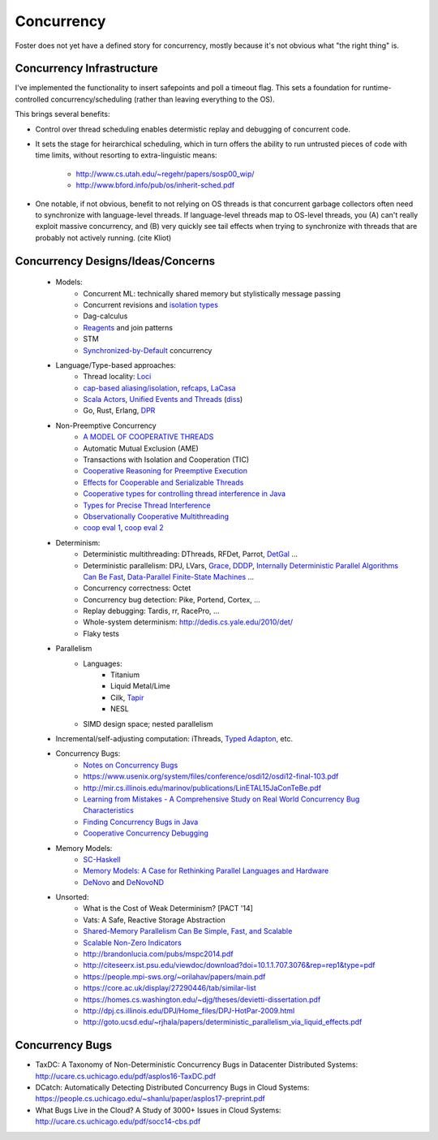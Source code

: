 Concurrency
===========

Foster does not yet have a defined story for concurrency,
mostly because it's not obvious what "the right thing" is.

Concurrency Infrastructure
--------------------------

I've implemented the functionality to insert safepoints and
poll a timeout flag. This sets a foundation for runtime-controlled
concurrency/scheduling (rather than leaving everything to the OS).

This brings several benefits:

* Control over thread scheduling enables determistic replay and debugging
  of concurrent code.
* It sets the stage for heirarchical scheduling, which in turn offers
  the ability to run untrusted pieces of code with time limits, without
  resorting to extra-linguistic means:
   * http://www.cs.utah.edu/~regehr/papers/sosp00_wip/
   * http://www.bford.info/pub/os/inherit-sched.pdf
* One notable, if not obvious, benefit to not relying on OS threads
  is that concurrent garbage collectors often need to synchronize
  with language-level threads. If language-level threads map to OS-level
  threads, you (A) can't really exploit massive concurrency, and (B)
  very quickly see tail effects when trying to synchronize with threads
  that are probably not actively running. (cite Kliot)


Concurrency Designs/Ideas/Concerns
----------------------------------

 * Models:
    * Concurrent ML: technically shared memory but stylistically message passing
    * Concurrent revisions and `isolation types <https://www.microsoft.com/en-us/research/wp-content/uploads/2016/02/revisions-oopsla2010.pdf>`_
    * Dag-calculus
    * `Reagents <http://www.ccs.neu.edu/home/turon/thesis.pdf>`_ and join patterns
    * STM
    * `Synchronized-by-Default <http://dl.acm.org/citation.cfm?id=3018747>`_ concurrency
 * Language/Type-based approaches:
    * Thread locality: `Loci <http://www.filpizlo.com/papers/wrigstad-ecoop2009-loci.pdf>`_
    * `cap-based aliasing/isolation <https://pdfs.semanticscholar.org/b319/7b8e8828c270627220c3b9e3f410c0d10dff.pdf>`_,
      `refcaps <http://drops.dagstuhl.de/opus/volltexte/2016/6099/pdf/LIPIcs-ECOOP-2016-5.pdf>`_,
      `LaCasa <https://kth.diva-portal.org/smash/get/diva2:1054689/FULLTEXT01.pdf>`_
    * `Scala Actors <https://pdfs.semanticscholar.org/4155/2943a5a8db263211f059b964e3208b8443ff.pdf>`_,
      `Unified Events and Threads <https://www.cis.upenn.edu/~stevez/papers/LZ06b.pdf>`_
      (`diss <http://citeseerx.ist.psu.edu/viewdoc/citations;jsessionid=B73782953A594DB38F1CBEAB3384262B?doi=10.1.1.145.7352>`_)
    * Go, Rust, Erlang, `DPR <https://www.cs.rochester.edu/u/scott/papers/2014_PLDI_DPR.pdf>`_
 * Non-Preemptive Concurrency
    * `A MODEL OF COOPERATIVE THREADS <https://arxiv.org/pdf/1009.2405.pdf>`_
    * Automatic Mutual Exclusion (AME)
    * Transactions with Isolation and Cooperation (TIC)
    * `Cooperative Reasoning for Preemptive Execution <https://slang.soe.ucsc.edu/cormac/papers/ppopp11.pdf>`_
    * `Effects for Cooperable and Serializable Threads <https://pdfs.semanticscholar.org/5035/1c89e715d8b424cfda321a455c7cbd66479e.pdf>`_
    * `Cooperative types for controlling thread interference in Java <http://dept.cs.williams.edu/~freund/papers/15-scp.pdf>`_
    * `Types for Precise Thread Interference <https://www.researchgate.net/profile/Tim_Disney/publication/267700366_Types_for_Precise_Thread_Interference/links/5466dc1b0cf2397f7829e6b7.pdf>`_
    * `Observationally Cooperative Multithreading <https://arxiv.org/pdf/1502.05094.pdf>`_
    * `coop eval 1 <http://citeseerx.ist.psu.edu/viewdoc/download?doi=10.1.1.478.4360&rep=rep1&type=pdf>`_,
      `coop eval 2 <http://jaeheon.info/papers/PLATEAU10.pdf>`_
 * Determinism:
    * Deterministic multithreading: DThreads, RFDet, Parrot,
      `DetGal <http://iss.ices.utexas.edu/Publications/Papers/nguyen14.pdf>`_ ...
    * Deterministic parallelism: DPJ, LVars,
      `Grace <http://courses.cs.vt.edu/~cs5204/fall10-kafura-BB/Papers/Threads/Grace-Safe-Multithreading.pdf>`_,
      `DDDP <http://research.ihost.com/tramp/bacon-tramp.pdf>`_,
      `Internally Deterministic Parallel Algorithms Can Be Fast <https://www.cs.cmu.edu/~guyb/papers/BFGS12.pdf>`_,
      `Data-Parallel Finite-State Machines <https://www.microsoft.com/en-us/research/publication/data-parallel-finite-state-machines/>`_
      ...
    * Concurrency correctness: Octet
    * Concurrency bug detection: Pike, Portend, Cortex, ...
    * Replay debugging: Tardis, rr, RacePro, ...
    * Whole-system determinism: http://dedis.cs.yale.edu/2010/det/

    * Flaky tests

 * Parallelism
    * Languages:
        * Titanium
        * Liquid Metal/Lime
        * Cilk, `Tapir <http://wsmoses.com/tapir.pdf>`_
        * NESL
    * SIMD design space; nested parallelism
 * Incremental/self-adjusting computation: iThreads,
   `Typed Adapton <http://www.cs.cmu.edu/~joshuad/papers/typed-adapton/Hammer17_typed.pdf>`_, etc.

 * Concurrency Bugs:
    * `Notes on Concurrency Bugs <https://danluu.com/concurrency-bugs/>`_
    * https://www.usenix.org/system/files/conference/osdi12/osdi12-final-103.pdf
    * http://mir.cs.illinois.edu/marinov/publications/LinETAL15JaConTeBe.pdf
    * `Learning from Mistakes - A Comprehensive Study on Real World Concurrency Bug Characteristics <https://www.cs.columbia.edu/~junfeng/09fa-e6998/papers/concurrency-bugs.pdf>`_
    * `Finding Concurrency Bugs in Java <http://citeseerx.ist.psu.edu/viewdoc/download?doi=10.1.1.58.4088&rep=rep1&type=pdf>`_
    * `Cooperative Concurrency Debugging <http://www.gsd.inesc-id.pt/~ler/reports/nunomachadophd.pdf>`_

 * Memory Models:
    * `SC-Haskell <http://www.cs.indiana.edu/~rrnewton/papers/ppopp17-sc-haskell.pdf>`_
    * `Memory Models: A Case for Rethinking Parallel Languages and Hardware <http://rsim.cs.uiuc.edu/Pubs/10-cacm-memory-models.pdf>`_
    * `DeNovo <http://citeseerx.ist.psu.edu/viewdoc/download?doi=10.1.1.659.9703&rep=rep1&type=pdf>`_ and
      `DeNovoND <http://rsim.cs.illinois.edu/denovo/Pubs/13-ASPLOS-denovond.pdf>`_

 * Unsorted:
    * What is the Cost of Weak Determinism? [PACT '14]
    
    * Vats: A Safe, Reactive Storage Abstraction
    * `Shared-Memory Parallelism Can Be Simple, Fast, and Scalable <http://people.eecs.berkeley.edu/~jshun/thesis.pdf>`_
    * `Scalable Non-Zero Indicators <https://hal.inria.fr/hal-01416531/document>`_
    * http://brandonlucia.com/pubs/mspc2014.pdf
    * http://citeseerx.ist.psu.edu/viewdoc/download?doi=10.1.1.707.3076&rep=rep1&type=pdf
    * https://people.mpi-sws.org/~orilahav/papers/main.pdf
    * https://core.ac.uk/display/27290446/tab/similar-list
    * https://homes.cs.washington.edu/~djg/theses/devietti-dissertation.pdf
    * http://dpj.cs.illinois.edu/DPJ/Home_files/DPJ-HotPar-2009.html
    * http://goto.ucsd.edu/~rjhala/papers/deterministic_parallelism_via_liquid_effects.pdf


Concurrency Bugs
----------------

* TaxDC: A Taxonomy of Non-Deterministic Concurrency Bugs in Datacenter Distributed Systems: http://ucare.cs.uchicago.edu/pdf/asplos16-TaxDC.pdf
* DCatch: Automatically Detecting Distributed Concurrency Bugs in Cloud Systems: https://people.cs.uchicago.edu/~shanlu/paper/asplos17-preprint.pdf
* What Bugs Live in the Cloud? A Study of 3000+ Issues in Cloud Systems: http://ucare.cs.uchicago.edu/pdf/socc14-cbs.pdf



